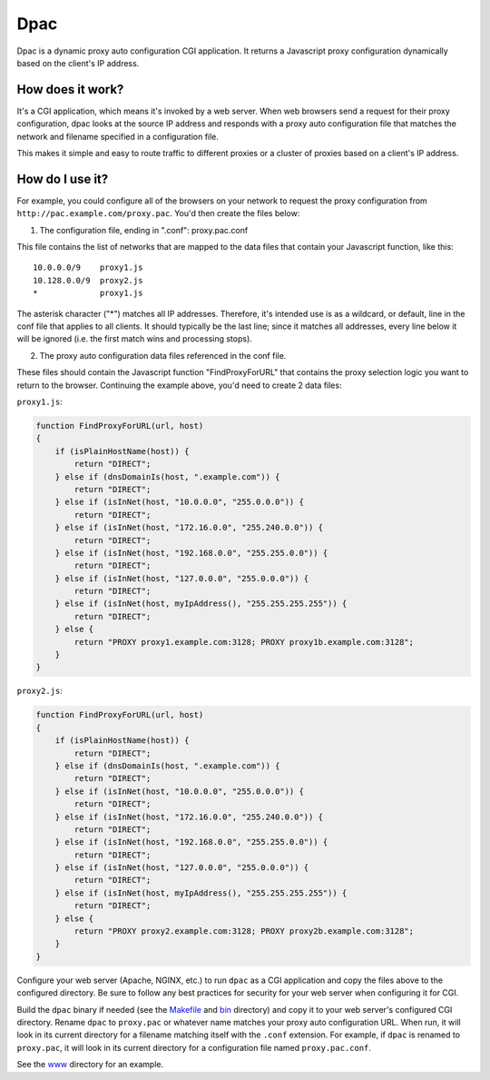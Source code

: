 Dpac
====

Dpac is a dynamic proxy auto configuration CGI application. It returns
a Javascript proxy configuration dynamically based on the client's IP
address.

How does it work?
-----------------

It's a CGI application, which means it's invoked by a web server. When web 
browsers send a request for their proxy configuration, dpac looks at the
source IP address and responds with a proxy auto configuration file that
matches the network and filename specified in a configuration file.

This makes it simple and easy to route traffic to different proxies or a
cluster of proxies based on a client's IP address.

How do I use it?
----------------

For example, you could configure all of the browsers on your network to
request the proxy configuration from ``http://pac.example.com/proxy.pac``.
You'd then create the files below:

1) The configuration file, ending in ".conf": proxy.pac.conf

This file contains the list of networks that are mapped to the data
files that contain your Javascript function, like this:
::
    10.0.0.0/9    proxy1.js
    10.128.0.0/9  proxy2.js
    *             proxy1.js

The asterisk character ("*") matches all IP addresses. Therefore, it's
intended use is as a wildcard, or default, line in the conf file that
applies to all clients. It should typically be the last line; since it
matches all addresses, every line below it will be ignored (i.e. the
first match wins and processing stops).

2) The proxy auto configuration data files referenced in the conf file.

These files should contain the Javascript function "FindProxyForURL" that
contains the proxy selection logic you want to return to the browser.
Continuing the example above, you'd need to create 2 data files:

``proxy1.js``:

.. code-block:: javascript

    function FindProxyForURL(url, host)
    {
        if (isPlainHostName(host)) {
            return "DIRECT";
        } else if (dnsDomainIs(host, ".example.com")) {
            return "DIRECT";
        } else if (isInNet(host, "10.0.0.0", "255.0.0.0")) {
            return "DIRECT";
        } else if (isInNet(host, "172.16.0.0", "255.240.0.0")) {
            return "DIRECT";
        } else if (isInNet(host, "192.168.0.0", "255.255.0.0")) {
            return "DIRECT";
        } else if (isInNet(host, "127.0.0.0", "255.0.0.0")) {
            return "DIRECT";
        } else if (isInNet(host, myIpAddress(), "255.255.255.255")) {
            return "DIRECT";
        } else {
            return "PROXY proxy1.example.com:3128; PROXY proxy1b.example.com:3128";
        }
    }

``proxy2.js``:

.. code-block:: javascript

    function FindProxyForURL(url, host)
    {
        if (isPlainHostName(host)) {
            return "DIRECT";
        } else if (dnsDomainIs(host, ".example.com")) {
            return "DIRECT";
        } else if (isInNet(host, "10.0.0.0", "255.0.0.0")) {
            return "DIRECT";
        } else if (isInNet(host, "172.16.0.0", "255.240.0.0")) {
            return "DIRECT";
        } else if (isInNet(host, "192.168.0.0", "255.255.0.0")) {
            return "DIRECT";
        } else if (isInNet(host, "127.0.0.0", "255.0.0.0")) {
            return "DIRECT";
        } else if (isInNet(host, myIpAddress(), "255.255.255.255")) {
            return "DIRECT";
        } else {
            return "PROXY proxy2.example.com:3128; PROXY proxy2b.example.com:3128";
        }
    }

Configure your web server (Apache, NGINX, etc.) to run ``dpac`` as a CGI application and copy the files above
to the configured directory. Be sure to follow any best practices for security for your web server when configuring
it for CGI.

Build the ``dpac`` binary if needed (see the `Makefile <https://github.com/natej/dpac/blob/master/src/Makefile>`_
and `bin <https://github.com/natej/dpac/blob/master/bin/>`_ directory) and
copy it to your web server's configured CGI directory. Rename ``dpac`` to ``proxy.pac`` or whatever name matches your
proxy auto configuration URL. When run, it will look in its current directory for a filename matching itself with
the ``.conf`` extension. For example, if ``dpac`` is renamed to ``proxy.pac``, it will look in its current directory
for a configuration file named ``proxy.pac.conf``.

See the `www <https://github.com/natej/dpac/blob/master/www/>`_ directory for an example.
